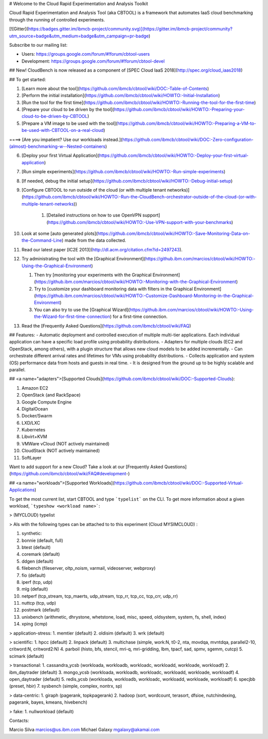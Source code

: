 # Welcome to the Cloud Rapid Experimentation and Analysis Toolkit

Cloud Rapid Experimentation and Analysis Tool (aka CBTOOL) is a framework that automates IaaS cloud benchmarking through the running of controlled experiments.

[![Gitter](https://badges.gitter.im/ibmcb-project/community.svg)](https://gitter.im/ibmcb-project/community?utm_source=badge&utm_medium=badge&utm_campaign=pr-badge)

Subscribe to our mailing list:

- Users: https://groups.google.com/forum/#!forum/cbtool-users

- Development: https://groups.google.com/forum/#!forum/cbtool-devel


## New! CloudBench is now released as a component of [SPEC Cloud IaaS 2018](http://spec.org/cloud_iaas2018)

## To get started:

1. [Learn more about the tool](https://github.com/ibmcb/cbtool/wiki/DOC:-Table-of-Contents)

2. [Perform the initial installation](https://github.com/ibmcb/cbtool/wiki/HOWTO:-Initial-Installation)

3. [Run the tool for the first time](https://github.com/ibmcb/cbtool/wiki/HOWTO:-Running-the-tool-for-the-first-time)

4. [Prepare your cloud to be driven by the tool](https://github.com/ibmcb/cbtool/wiki/HOWTO:-Preparing-your-cloud-to-be-driven-by-CBTOOL)

5. [Prepare a VM image to be used with the tool](https://github.com/ibmcb/cbtool/wiki/HOWTO:-Preparing-a-VM-to-be-used-with-CBTOOL-on-a-real-cloud)

====> [Are you impatient? Use our workloads instead.](https://github.com/ibmcb/cbtool/wiki/DOC:-Zero-configuration-(almost)-benchmarking-w--Nested-containers)

6. [Deploy your first Virtual Application](https://github.com/ibmcb/cbtool/wiki/HOWTO:-Deploy-your-first-virtual-application)

7. [Run simple experiments](https://github.com/ibmcb/cbtool/wiki/HOWTO:-Run-simple-experiments)

8. [If needed, debug the initial setup](https://github.com/ibmcb/cbtool/wiki/HOWTO:-Debug-initial-setup)

9. [Configure CBTOOL to run outside of the cloud (or with multiple tenant networks)](https://github.com/ibmcb/cbtool/wiki/HOWTO:-Run-the-CloudBench-orchestrator-outside-of-the-cloud-(or-with-multiple-tenant-networks))

    1. [Detailed instructions on how to use OpenVPN support](https://github.com/ibmcb/cbtool/wiki/HOWTO:-Use-VPN-support-with-your-benchmarks)

10. Look at some [auto generated plots](https://github.com/ibmcb/cbtool/wiki/HOWTO:-Save-Monitoring-Data-on-the-Command-Line) made from the data collected.

11. Read our latest paper [IC2E 2013](http://dl.acm.org/citation.cfm?id=2497243).

12. Try administrating the tool with the [Graphical Environment](https://github.ibm.com/marcios/cbtool/wiki/HOWTO:-Using-the-Graphical-Environment)

    1. Then try [monitoring your experiments with the Graphical Environment](https://github.ibm.com/marcios/cbtool/wiki/HOWTO:-Monitoring-with-the-Graphical-Environment)

    2. Try to [customize your dashboard monitoring data with filters in the Graphical Environment](https://github.ibm.com/marcios/cbtool/wiki/HOWTO:-Customize-Dashboard-Monitoring-in-the-Graphical-Environment)

    3. You can also try to use the [Graphical Wizard](https://github.ibm.com/marcios/cbtool/wiki/HOWTO:-Using-the-Wizard-for-first-time-connection) for a first-time connection.

13. Read the [Frequently Asked Questions](https://github.com/ibmcb/cbtool/wiki/FAQ)

## Features:
- Automatic deployment and controlled execution of multiple multi-tier applications.
Each individual application can have a specific load profile using probability distributions.
- Adapters for multiple clouds (EC2 and OpenStack, among others), with a plugin structure that allows new cloud models to be added incrementally.
- Can orchestrate different arrival rates and lifetimes for VMs using probability distributions.
- Collects application and system (OS) performance data from hosts and guests in real time.
- It is designed from the ground up to be highly scalable and parallel.

## <a name="adapters">[Supported Clouds](https://github.com/ibmcb/cbtool/wiki/DOC:-Supported-Clouds):

1. Amazon EC2
2. OpenStack (and RackSpace)
3. Google Compute Engine 
4. DigitalOcean
5. Docker/Swarm
6. LXD/LXC
7. Kubernetes
8. Libvirt+KVM
9. VMWare vCloud (NOT actively maintained)
10. CloudStack (NOT actively maintained)
11. SoftLayer

Want to add support for a new Cloud? Take a look at our [Frequently Asked Questions](https://github.com/ibmcb/cbtool/wiki/FAQ#development-)

## <a name="workloads">[Supported Workloads](https://github.com/ibmcb/cbtool/wiki/DOC:-Supported-Virtual-Applications)

To get the most current list, start CBTOOL and type ```typelist``` on the CLI. To get more information about a given workload, ```typeshow <workload name>```:

> (MYCLOUD) typelist

> AIs with the following types can be attached to to this experiment (Cloud MYSIMCLOUD) :

1. synthetic:
2.  bonnie (default, full)
3.   btest (default)
4.  coremark (default)
5.  ddgen (default)
6.  filebench (fileserver, oltp_noism, varmail, videoserver, webproxy)
7.  fio (default)
8.  iperf (tcp, udp)
9.  mlg (default)
10.  netperf (tcp_stream, tcp_maerts, udp_stream, tcp_rr, tcp_cc, tcp_crr, udp_rr)
11.  nuttcp (tcp, udp)
12.  postmark (default)
13.  unixbench (arithmetic, dhrystone, whetstone, load, misc, speed, oldsystem, system, fs, shell, index)
14.  xping (icmp)

> application-stress:
1.  memtier (default)
2.  oldisim (default)
3.  wrk (default)

> scientific:
1.  hpcc (default)
2.  linpack (default)
3.  multichase (simple, work:N, t0-2, nta, movdqa, mvntdqa, parallel2-10, critword:N, critword2:N)
4.  parboil (histo, bfs, stencil, mri-q, mri-gridding, lbm, tpacf, sad, spmv, sgemm, cutcp)
5.  scimark (default)

> transactional:
1.  cassandra_ycsb (workloada, workloadb, workloadc, workloadd, workloade, workloadf)
2.  ibm_daytrader (default)
3.  mongo_ycsb (workloada, workloadb, workloadc, workloadd, workloade, workloadf)
4.  open_daytrader (default)
5.  redis_ycsb (workloada, workloadb, workloadc, workloadd, workloade, workloadf)
6.  specjbb (preset, hbir)
7.  sysbench (simple, complex, nontrx, sp)

> data-centric:
1.  giraph (pagerank, topkpagerank)
2.  hadoop (sort, wordcount, terasort, dfsioe, nutchindexing, pagerank, bayes, kmeans, hivebench)

> fake:
1.  nullworkload (default)

Contacts:

Marcio Silva marcios@us.ibm.com
Michael Galaxy mgalaxy@akamai.com


